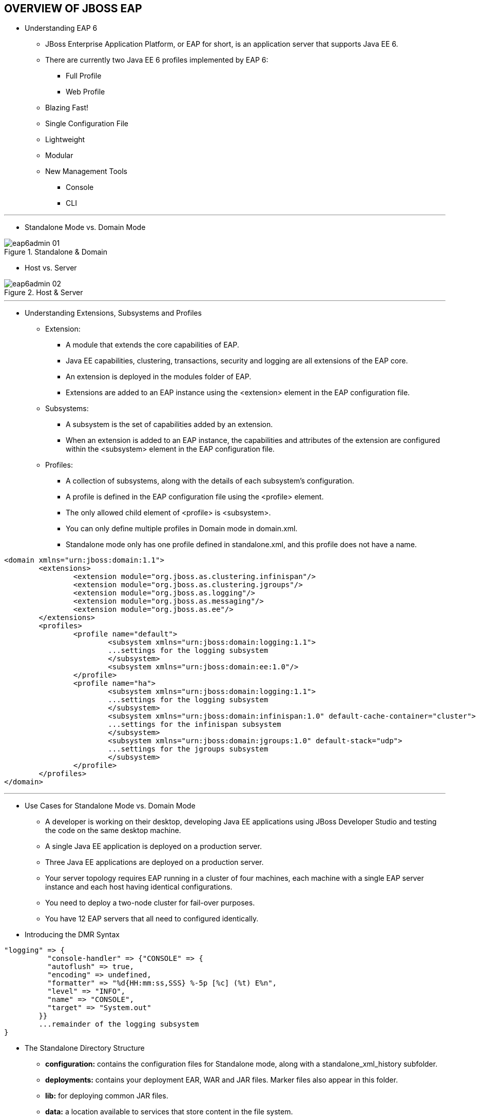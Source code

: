 OVERVIEW OF JBOSS EAP
---------------------
* Understanding EAP 6
** JBoss Enterprise Application Platform, or EAP for short, is an application server that supports Java EE 6.
** There are currently two Java EE 6 profiles implemented by EAP 6:
*** Full Profile
*** Web Profile
** Blazing Fast!
** Single Configuration File
** Lightweight
** Modular
** New Management Tools
*** Console
*** CLI

''''

* Standalone Mode vs. Domain Mode

.Standalone & Domain
image::img/eap6admin-01.png[]

* Host vs. Server

.Host & Server
image::img/eap6admin-02.png[]

''''

* Understanding Extensions, Subsystems and Profiles
** Extension:
*** A module that extends the core capabilities of EAP.
*** Java EE capabilities, clustering, transactions, security and logging are all extensions of the EAP core.
*** An extension is deployed in the modules folder of EAP.
*** Extensions are added to an EAP instance using the <extension> element in the EAP configuration file.
** Subsystems:
*** A subsystem is the set of capabilities added by an extension.
*** When an extension is added to an EAP instance, the capabilities and attributes of the extension are configured within the <subsystem> element in the EAP configuration file.
** Profiles:
*** A collection of subsystems, along with the details of each subsystem's configuration.
*** A profile is defined in the EAP configuration file using the <profile> element.
*** The only allowed child element of <profile> is <subsystem>.
*** You can only define multiple profiles in Domain mode in domain.xml.
*** Standalone mode only has one profile defined in standalone.xml, and this profile does not have a name.

----
<domain xmlns="urn:jboss:domain:1.1">
	<extensions>
		<extension module="org.jboss.as.clustering.infinispan"/>
		<extension module="org.jboss.as.clustering.jgroups"/>
		<extension module="org.jboss.as.logging"/>
		<extension module="org.jboss.as.messaging"/>
		<extension module="org.jboss.as.ee"/>
	</extensions>
	<profiles>
		<profile name="default">
			<subsystem xmlns="urn:jboss:domain:logging:1.1">
			...settings for the logging subsystem
			</subsystem>
			<subsystem xmlns="urn:jboss:domain:ee:1.0"/>
		</profile>
		<profile name="ha">
			<subsystem xmlns="urn:jboss:domain:logging:1.1">
			...settings for the logging subsystem
			</subsystem>
			<subsystem xmlns="urn:jboss:domain:infinispan:1.0" default-cache-container="cluster">
			...settings for the infinispan subsystem
			</subsystem>
			<subsystem xmlns="urn:jboss:domain:jgroups:1.0" default-stack="udp">
			...settings for the jgroups subsystem
			</subsystem>
		</profile>
	</profiles>
</domain>
----

''''

* Use Cases for Standalone Mode vs. Domain Mode
** A developer is working on their desktop, developing Java EE applications using JBoss Developer Studio and testing the code on the same desktop machine.
** A single Java EE application is deployed on a production server.
** Three Java EE applications are deployed on a production server.
** Your server topology requires EAP running in a cluster of four machines, each machine with a single EAP server instance and each host having identical configurations.
** You need to deploy a two-node cluster for fail-over purposes.
** You have 12 EAP servers that all need to configured identically.

* Introducing the DMR Syntax
----
"logging" => {
	  "console-handler" => {"CONSOLE" => {
	  "autoflush" => true,
	  "encoding" => undefined,
	  "formatter" => "%d{HH:mm:ss,SSS} %-5p [%c] (%t) E%n",
	  "level" => "INFO",
	  "name" => "CONSOLE",
	  "target" => "System.out"
	}}
	...remainder of the logging subsystem
}

----

* The Standalone Directory Structure
** *configuration:* contains the configuration files for Standalone mode, along with a standalone_xml_history subfolder.
** *deployments:* contains your deployment EAR, WAR and JAR files. Marker files also appear in this folder.
** *lib:* for deploying common JAR files.
** *data:* a location available to services that store content in the file system.
** *log:* the default location for boot.log and the server log files.
** *tmp:* for temporary files.

* The standalone.xml Configuration File
----
<server xmlns="urn:jboss:domain:1.0">
	<extensions>
	...list of extensions here
	</extensions>
	<management>
	...management interfaces defined here
	</management>
	<profile>
	...list of subsystems and their configurations
	</profile>
	<interfaces>
	...interface definitions
	</interfaces>
	<socket-binding-group>
	...socket binding definitions
	</socket-binding-group>
	<deployments>
	...deployed applications go here
	</deployments>
</server>
----

* The <extension> Element
** Extensions are modules that extend the core capabilities of the server.
** An extension defines one or more subsystems.
----
<extensions>
	<!-- list all extensions you want made available to this server -->
	<extension module="org.jboss.as.clustering.infinispan"/>
	<extension module="org.jboss.as.deployment-scanner"/>
	<extension module="org.jboss.as.ejb3"/>
	<extension module="org.jboss.as.jpa"/>
</extensions>
----

* The <management> Element
** There are two management interfaces available in EAP:
*** *HTTP Interface:* is used to provide the GWT-based administration Console.
*** *Native Interface:* allows for management operations to be executed over a proprietary binary protocol, which is what the command line interface (CLI) tool uses.
----
<management>
	<security-realms>
		<security-realm name="PropertiesMgmtSecurityRealm">
			<authentication>
				<properties path="mgmt-users.properties" relative-to="jboss.server.config.dir"/>
			</authentication>
		</security-realm>
	</security-realms>
	<management-interfaces>
		<native-interface interface="management" port="9999"/>
		<http-interface interface="management" port="9990" security-realm="PropertiesMgmtSecurityRealm"/>
	</management-interfaces>
</management>
----

* The <profile> Element
** A profile is a collection of subsystems.
----
<profile>
	<subsystem xmlns="urn:jboss:domain:deployment-scanner:1.0">
		<deployment-scanner scan-interval="5000" relative-to="jboss.server.base.dir" path="deployments" />
	</subsystem>
	<subsystem xmlns="urn:jboss:domain:ee:1.0" />
	<subsystem xmlns="urn:jboss:domain:ejb3:1.0" />
</profile>
----

* The <interfaces> Element
** An interface is a logical name for a network interface, IP address or host name to which a socket can be bound.
----
<interfaces>
        <interface name="management">
            <inet-address value="${jboss.bind.address.management:127.0.0.1}"/>
        </interface>
        <interface name="public">
            <inet-address value="${jboss.bind.address:127.0.0.1}"/>
        </interface>
        <interface name="unsecure">
            <inet-address value="${jboss.bind.address.unsecure:127.0.0.1}"/>
        </interface>
</interfaces>
----

* The <socket-binding-group> Element
** A socket binding group is a named collection of socket bindings, which allows you to define all of the ports needed for your EAP instance.
----
<socket-binding-group name="standard-sockets" default-interface="public">
	<socket-binding name="http" port="8080"/>
	<socket-binding name="https" port="8443"/>
	<socket-binding name="jmx-connector-registry" port="1090"/>
	<socket-binding name="jmx-connector-server" port="1091"/>
	<socket-binding name="jndi" port="1099"/>
	<socket-binding name="osgi-http" port="8090"/>
	<socket-binding name="remoting" port="4447"/>
	<socket-binding name="txn-recovery-environment" port="4712"/>
	<socket-binding name="txn-status-manager" port="4713"/>
</socket-binding-group>
----

* The <deployments> Element
** The <deployments> section of standalone.xml lists the deployed applications on your Standalone server.
----
<deployments>
        <deployment name="jboss-as-ejb-in-war.war" runtime-name="jboss-as-ejb-in-war.war" enabled="false">
            <content sha1="ef968dfbb7ce74e39e72928f8b6ce94db0003991"/>
        </deployment>
        <deployment name="destination-1.0.jar" runtime-name="destination-1.0.jar" enabled="false">
            <content sha1="2b911307236733ac175266d382d4232aca4db4a1"/>
        </deployment>
        <deployment name="ticket-monster.war" runtime-name="ticket-monster.war" enabled="false">
            <content sha1="21b22b77059d68829abe9e1f4ea3efbccaf9151d"/>
        </deployment>
        <deployment name="smartWebber.war" runtime-name="smartWebber.war">
            <content sha1="e6f3d73b10ba07113f7dfc9b6c8e71be2050f904"/>
        </deployment>
</deployments>
----

''''

Lab-1
^^^^^

Lab-1-1: Installing EAP
+++++++++++++++++++++++
. unzip 'jboss-eap-6.0.0.zip'
. Start
.. To start eap6 using the default full profile configuration in "standalone" mode, change directory to $JBOSS_HOME/bin.
----
./standalone.sh
----

.. To start the default full profile configuration using domain management capabilities,
----
./domain.sh
----

.. To use the full profile with clustering capabilities, use the following syntax from $JBOSS_HOME/bin:
----
./standalone.sh --server-config=standalone-ha.xml
----

Lab-1-2: Defining Profiles
++++++++++++++++++++++++++



Lab-1-3: The Command Line Interface
+++++++++++++++++++++++++++++++++++
. If you prefer to manage your server from the command line (or batching), the jboss-cli.sh script provides the same capabilities available via the web-based UI.  This script is accessed from $JBOSS_HOME/bin directory; e.g.,
----
	cd $JBOSS_HOME/bin
	./jboss-cli.sh --connect
	Connected to standalone controller at localhost:9999
----

Lab-1-4: Deploying Applications Automatically
+++++++++++++++++++++++++++++++++++++++++++++





Lab-1-5: Deploying Applications Manually
++++++++++++++++++++++++++++++++++++++++



Configuring EAP in Domain Mode
------------------------------







Configuring Servers
-------------------





The Datasource Subsystem
------------------------






The Logging Subsystem
---------------------





The Messaging Subsystem
-----------------------







The Security Subsystem
----------------------






JVM Configuration
-----------------







Migrating Applications to EAP6
------------------------------





The Web Subsystem
-----------------





An Introduction to Clustering
-----------------------------
